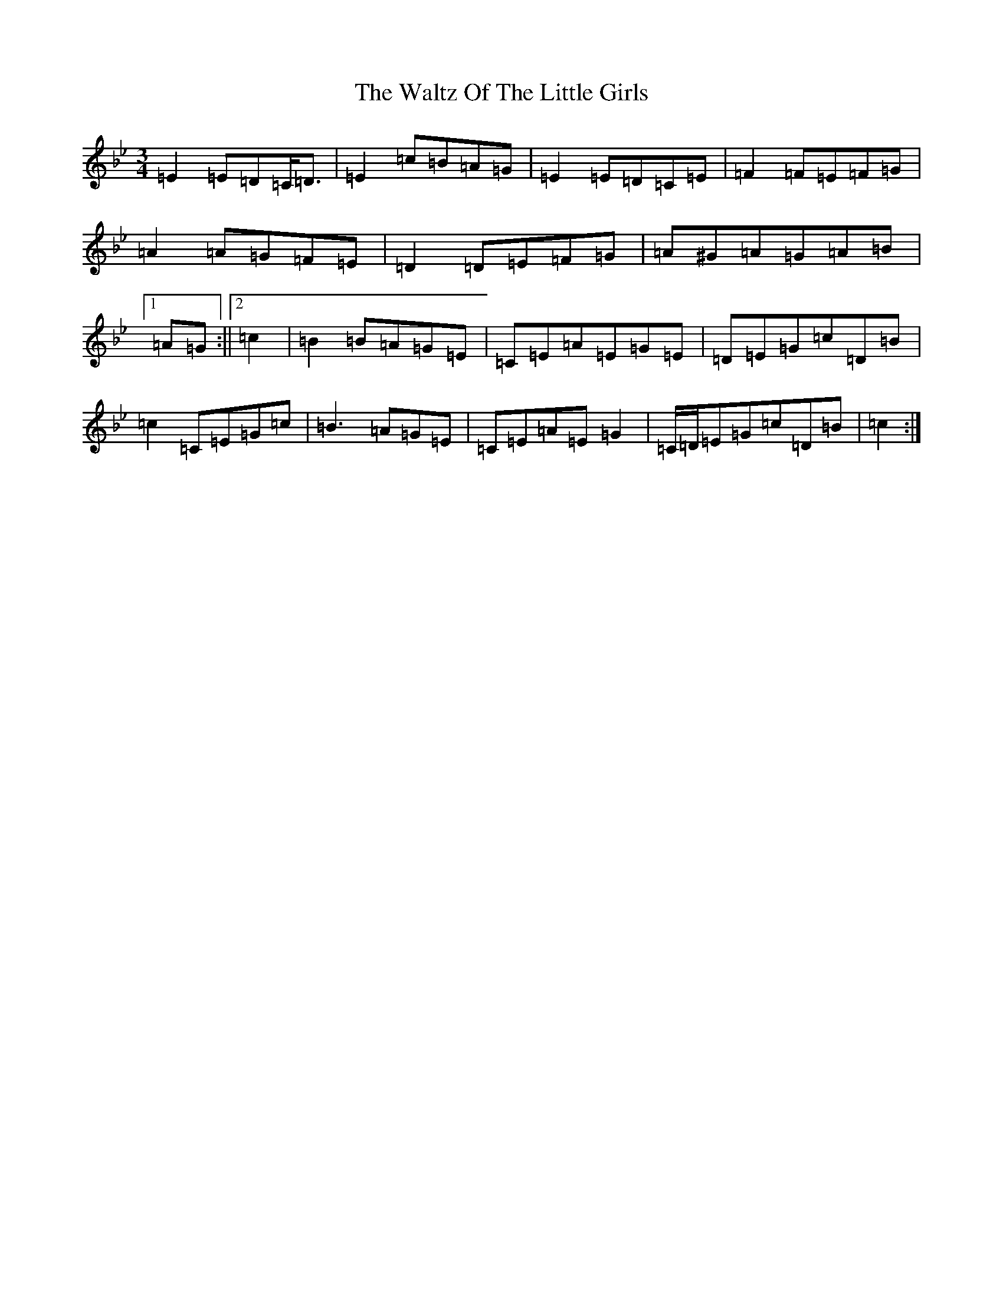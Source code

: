 X: 22096
T: Waltz Of The Little Girls, The
S: https://thesession.org/tunes/6192#setting6192
Z: F Dorian
R: waltz
M:3/4
L:1/8
K: C Dorian
=E2=E=D=C<=D|=E2=c=B=A=G|=E2=E=D=C=E|=F2=F=E=F=G|=A2=A=G=F=E|=D2=D=E=F=G|=A^G=A=G=A=B|1=A=G:||2=c2|=B2=B=A=G=E|=C=E=A=E=G=E|=D=E=G=c=D=B|=c2=C=E=G=c|=B3=A=G=E|=C=E=A=E=G2|=C/2=D/2=E=G=c=D=B|=c2:|